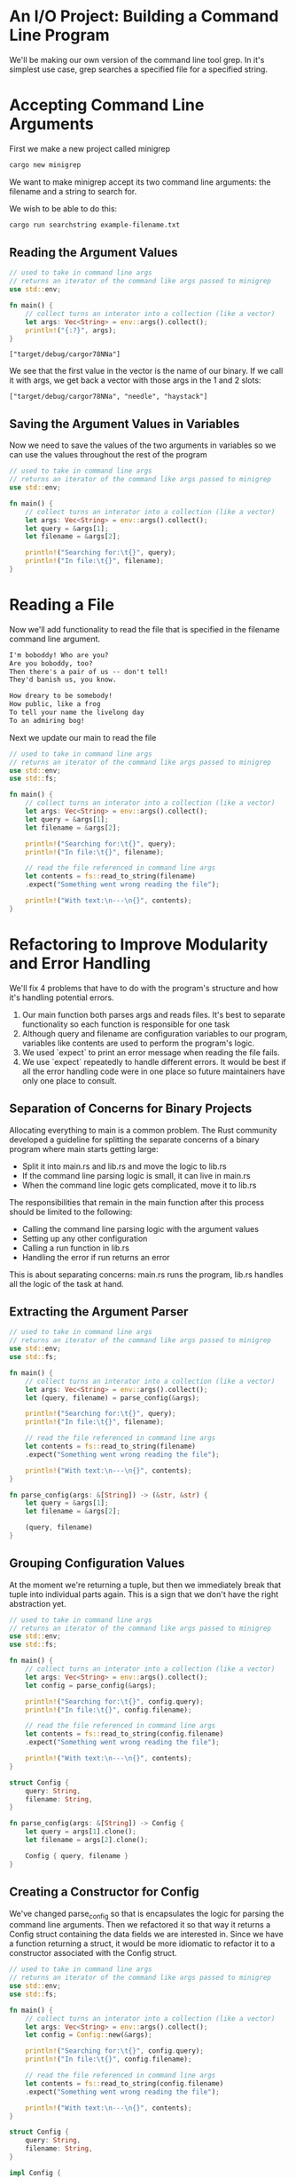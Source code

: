 * An I/O Project: Building a Command Line Program

  We'll be making our own version of the command line tool grep.
  In it's simplest use case, grep searches a specified file for a specified string.

* Accepting Command Line Arguments

  First we make a new project called minigrep

#+name:
#+BEGIN_SRC bash
cargo new minigrep
#+END_SRC

We want to make minigrep accept its two command line arguments: the filename and a string to search for.

We wish to be able to do this:

#+name:
#+BEGIN_SRC bash
cargo run searchstring example-filename.txt
#+END_SRC

** Reading the Argument Values

#+name:
#+BEGIN_SRC rust
// used to take in command line args
// returns an iterator of the command like args passed to minigrep
use std::env;

fn main() {
    // collect turns an interator into a collection (like a vector)
    let args: Vec<String> = env::args().collect();
    println!("{:?}", args);
}
#+END_SRC

: ["target/debug/cargor78NNa"]

We see that the first value in the vector is the name of our binary. If we call it with args, we get back a vector with those args in the 1 and 2 slots:

: ["target/debug/cargor78NNa", "needle", "haystack"]

** Saving the Argument Values in Variables

Now we need to save the values of the two arguments in variables so we can use the values throughout the rest of the program
   
#+name:
#+BEGIN_SRC rust
// used to take in command line args
// returns an iterator of the command like args passed to minigrep
use std::env;

fn main() {
    // collect turns an interator into a collection (like a vector)
    let args: Vec<String> = env::args().collect();
    let query = &args[1];
    let filename = &args[2];

    println!("Searching for:\t{}", query);
    println!("In file:\t{}", filename);
}
#+END_SRC

#+RESULTS: 
: thread 'main' panicked at 'index out of bounds: the len is 1 but the index is 1', src/main.rs:9:18

* Reading a File

  Now we'll add functionality to read the file that is specified in the filename command line argument.

#+name:
#+BEGIN_SRC txt :tangle minigrep/poem.txt
I'm boboddy! Who are you?
Are you boboddy, too?
Then there's a pair of us -- don't tell!
They'd banish us, you know.

How dreary to be somebody!
How public, like a frog
To tell your name the livelong day
To an admiring bog!
#+END_SRC

Next we update our main to read the file

#+name:
#+BEGIN_SRC rust
// used to take in command line args
// returns an iterator of the command like args passed to minigrep
use std::env;
use std::fs;

fn main() {
    // collect turns an interator into a collection (like a vector)
    let args: Vec<String> = env::args().collect();
    let query = &args[1];
    let filename = &args[2];

    println!("Searching for:\t{}", query);
    println!("In file:\t{}", filename);

    // read the file referenced in command line args
    let contents = fs::read_to_string(filename)
	.expect("Something went wrong reading the file");

    println!("With text:\n---\n{}", contents);
}
#+END_SRC

* Refactoring to Improve Modularity and Error Handling

  We'll fix 4 problems that have to do with the program's structure and how it's handling potential errors.

  1. Our main function both parses args and reads files. It's best to separate functionality so each function is responsible for one task
  2. Although query and filename are configuration variables to our program, variables like contents are used to perform the program's logic.
  3. We used `expect` to print an error message when reading the file fails.
  4. We use `expect` repeatedly to handle different errors. It would be best if all the error handling code were in one place so future maintainers have only one place to consult.

** Separation of Concerns for Binary Projects

   Allocating everything to main is a common problem. The Rust community developed a guideline for splitting the separate concerns of a binary program where main starts getting large:

   - Split it into main.rs and lib.rs and move the logic to lib.rs
   - If the command line parsing logic is small, it can live in main.rs
   - When the command line logic gets complicated, move it to lib.rs

   The responsibilities that remain in the main function after this process should be limited to the following:

   - Calling the command line parsing logic with the argument values
   - Setting up any other configuration
   - Calling a run function in lib.rs
   - Handling the error if run returns an error

   This is about separating concerns: main.rs runs the program, lib.rs handles all the logic of the task at hand.

** Extracting the Argument Parser

#+name:
#+BEGIN_SRC rust
// used to take in command line args
// returns an iterator of the command like args passed to minigrep
use std::env;
use std::fs;

fn main() {
    // collect turns an interator into a collection (like a vector)
    let args: Vec<String> = env::args().collect();
    let (query, filename) = parse_config(&args);
    
    println!("Searching for:\t{}", query);
    println!("In file:\t{}", filename);

    // read the file referenced in command line args
    let contents = fs::read_to_string(filename)
	.expect("Something went wrong reading the file");

    println!("With text:\n---\n{}", contents);
}

fn parse_config(args: &[String]) -> (&str, &str) {
    let query = &args[1];
    let filename = &args[2];

    (query, filename)
}
#+END_SRC
   
** Grouping Configuration Values

   At the moment we're returning a tuple, but then we immediately break that tuple into individual parts again. This is a sign that we don't have the right abstraction yet.

#+BEGIN_SRC rust
// used to take in command line args
// returns an iterator of the command like args passed to minigrep
use std::env;
use std::fs;

fn main() {
    // collect turns an interator into a collection (like a vector)
    let args: Vec<String> = env::args().collect();
    let config = parse_config(&args);
    
    println!("Searching for:\t{}", config.query);
    println!("In file:\t{}", config.filename);

    // read the file referenced in command line args
    let contents = fs::read_to_string(config.filename)
	.expect("Something went wrong reading the file");

    println!("With text:\n---\n{}", contents);
}

struct Config {
    query: String,
    filename: String,
}

fn parse_config(args: &[String]) -> Config {
    let query = args[1].clone();
    let filename = args[2].clone();

    Config { query, filename }
}
#+END_SRC

** Creating a Constructor for Config

   We've changed parse_config so that is encapsulates the logic for parsing the command line arguments. Then we refactored it so that way it returns a Config struct containing the data fields we are interested in. Since we have a function returning a struct, it would be more idiomatic to refactor it to a constructor associated with the Config struct.
  
#+BEGIN_SRC rust
// used to take in command line args
// returns an iterator of the command like args passed to minigrep
use std::env;
use std::fs;

fn main() {
    // collect turns an interator into a collection (like a vector)
    let args: Vec<String> = env::args().collect();
    let config = Config::new(&args);
    
    println!("Searching for:\t{}", config.query);
    println!("In file:\t{}", config.filename);

    // read the file referenced in command line args
    let contents = fs::read_to_string(config.filename)
	.expect("Something went wrong reading the file");

    println!("With text:\n---\n{}", contents);
}

struct Config {
    query: String,
    filename: String,
}

impl Config {
    fn new(args: &[String]) -> Config {
	let query = args[1].clone();
	let filename = args[2].clone();

	Config { query, filename }
    }
}
#+END_SRC

** Fixing the Error Handling

   If we run the program with less than 2 args, it panics. If we do more than 2, it ignores the rest.

** Improving the Error Message

#+BEGIN_SRC rust
// used to take in command line args
// returns an iterator of the command like args passed to minigrep
use std::env;
use std::fs;

fn main() {
    // collect turns an interator into a collection (like a vector)
    let args: Vec<String> = env::args().collect();
    let config = Config::new(&args);
    
    println!("Searching for:\t{}", config.query);
    println!("In file:\t{}", config.filename);

    // read the file referenced in command line args
    let contents = fs::read_to_string(config.filename)
	.expect("Something went wrong reading the file");

    println!("With text:\n---\n{}", contents);
}

struct Config {
    query: String,
    filename: String,
}

impl Config {
    fn new(args: &[String]) -> Config {
	if args.len() < 3 {
	    panic!("not enough arguments!");
	}
	let query = args[1].clone();
	let filename = args[2].clone();

	Config { query, filename }
    }
}
#+END_SRC

** Returning a Result from new Instead of Calling panic!

#+BEGIN_SRC rust
// used to take in command line args
// returns an iterator of the command like args passed to minigrep
use std::env;
use std::fs;
use std::process;

fn main() {
    // collect turns an interator into a collection (like a vector)
    let args: Vec<String> = env::args().collect();
    // unwrap_or_else allows us to declare custom (non-panic!) error handling
    let config = Config::new(&args).unwrap_or_else(|err| {
	println!("Problem parsing arguments: {}", err);
	process::exit(1);
    });
    
    println!("Searching for:\t{}", config.query);
    println!("In file:\t{}", config.filename);

    // read the file referenced in command line args
    let contents = fs::read_to_string(config.filename)
	.expect("Something went wrong reading the file");

    println!("With text:\n---\n{}", contents);
}

struct Config {
    query: String,
    filename: String,
}

impl Config {
    fn new(args: &[String]) -> Result<Config, &str> {
	if args.len() < 3 {
	    return Err("not enough arguments")
	}
	
	let query = args[1].clone();
	let filename = args[2].clone();

	Ok(Config { query, filename })
    }
}
#+END_SRC

** Extracting Logic from Main

#+BEGIN_SRC rust
// used to take in command line args
// returns an iterator of the command like args passed to minigrep
use std::env;
use std::fs;
use std::process;

fn main() {
    // collect turns an interator into a collection (like a vector)
    let args: Vec<String> = env::args().collect();
    // unwrap_or_else allows us to declare custom (non-panic!) error handling
    let config = Config::new(&args).unwrap_or_else(|err| {
	println!("Problem parsing arguments: {}", err);
	process::exit(1);
    });
    
    println!("Searching for:\t{}", config.query);
    println!("In file:\t{}", config.filename);

    run(config);
}

fn run(config: Config) {
    let contents = fs::read_to_string(config.filename)
	.expect("Something went wrong reading the file");

    println!("With text:\n---\n{}", contents);
}

struct Config {
    query: String,
    filename: String,
}

impl Config {
    fn new(args: &[String]) -> Result<Config, &str> {
	if args.len() < 3 {
	    return Err("not enough arguments")
	}
	
	let query = args[1].clone();
	let filename = args[2].clone();

	Ok(Config { query, filename })
    }
}
#+END_SRC   

** Returning Errors from the run Function

   Instead of allowing the program to panic by calling expect, the run function will return a Result<T, E> when something goes wrong.

#+BEGIN_SRC rust
// used to take in command line args
// returns an iterator of the command like args passed to minigrep
use std::env;
use std::fs;
use std::process;
use std::error::Error;

fn main() {
    // collect turns an interator into a collection (like a vector)
    let args: Vec<String> = env::args().collect();
    // unwrap_or_else allows us to declare custom (non-panic!) error handling
    let config = Config::new(&args).unwrap_or_else(|err| {
	println!("Problem parsing arguments: {}", err);
	process::exit(1);
    });
    
    println!("Searching for:\t{}", config.query);
    println!("In file:\t{}", config.filename);

    // implement error handling for running the config
    // if an error is captured, then print it and exit
    if let Err(e) = run(config) {
	println!("Application Error: {}", e);
	process::exit(1);
    }
}

fn run(config: Config) -> Result<(), Box<dyn Error>> {
    let contents = fs::read_to_string(config.filename)?;

    println!("With text:\n---\n{}", contents);

    Ok(())
}

struct Config {
    query: String,
    filename: String,
}

impl Config {
    fn new(args: &[String]) -> Result<Config, &str> {
	if args.len() < 3 {
	    return Err("not enough arguments")
	}
	
	let query = args[1].clone();
	let filename = args[2].clone();

	Ok(Config { query, filename })
    }
}
#+END_SRC   

** Splitting Code into a Library Crate

   Now we'll split the src/main.rs file and put some code into the src/lib.rs file so we can test it and have a main.rs with fewer responsibilities.

#+name:
#+BEGIN_SRC rust :tangle minigrep/src/lib.rs
use std::error::Error;
use std::fs;

pub fn run(config: Config) -> Result<(), Box<dyn Error>> {
    let contents = fs::read_to_string(config.filename)?;

    println!("With text:\n---\n{}", contents);

    Ok(())
}

pub struct Config {
    pub query: String,
    pub filename: String,
}

impl Config {
    pub fn new(args: &[String]) -> Result<Config, &str> {
	if args.len() < 3 {
	    return Err("not enough arguments")
	}
	
	let query = args[1].clone();
	let filename = args[2].clone();

	Ok(Config { query, filename })
    }
}
#+END_SRC

#+name:
#+BEGIN_SRC rust :tangle minigrep/src/main.rs
use std::env;
use std::process;
use minigrep::Config;

fn main() {
    // collect turns an interator into a collection (like a vector)
    let args: Vec<String> = env::args().collect();
    // unwrap_or_else allows us to declare custom (non-panic!) error handling
    let config = Config::new(&args).unwrap_or_else(|err| {
	println!("Problem parsing arguments: {}", err);
	process::exit(1);
    });
    
    println!("Searching for:\t{}", config.query);
    println!("In file:\t{}", config.filename);

    // implement error handling for running the config
    // if an error is captured, then print it and exit
    if let Err(e) = minigrep::run(config) {
	println!("Application Error: {}", e);
	process::exit(1);
    }
}
#+END_SRC

* Developing the Library's Functionality with Test-Driven Development

  

